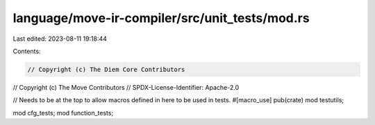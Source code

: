 language/move-ir-compiler/src/unit_tests/mod.rs
===============================================

Last edited: 2023-08-11 19:18:44

Contents:

.. code-block:: rs

    // Copyright (c) The Diem Core Contributors
// Copyright (c) The Move Contributors
// SPDX-License-Identifier: Apache-2.0

// Needs to be at the top to allow macros defined in here to be used in tests.
#[macro_use]
pub(crate) mod testutils;

mod cfg_tests;
mod function_tests;


